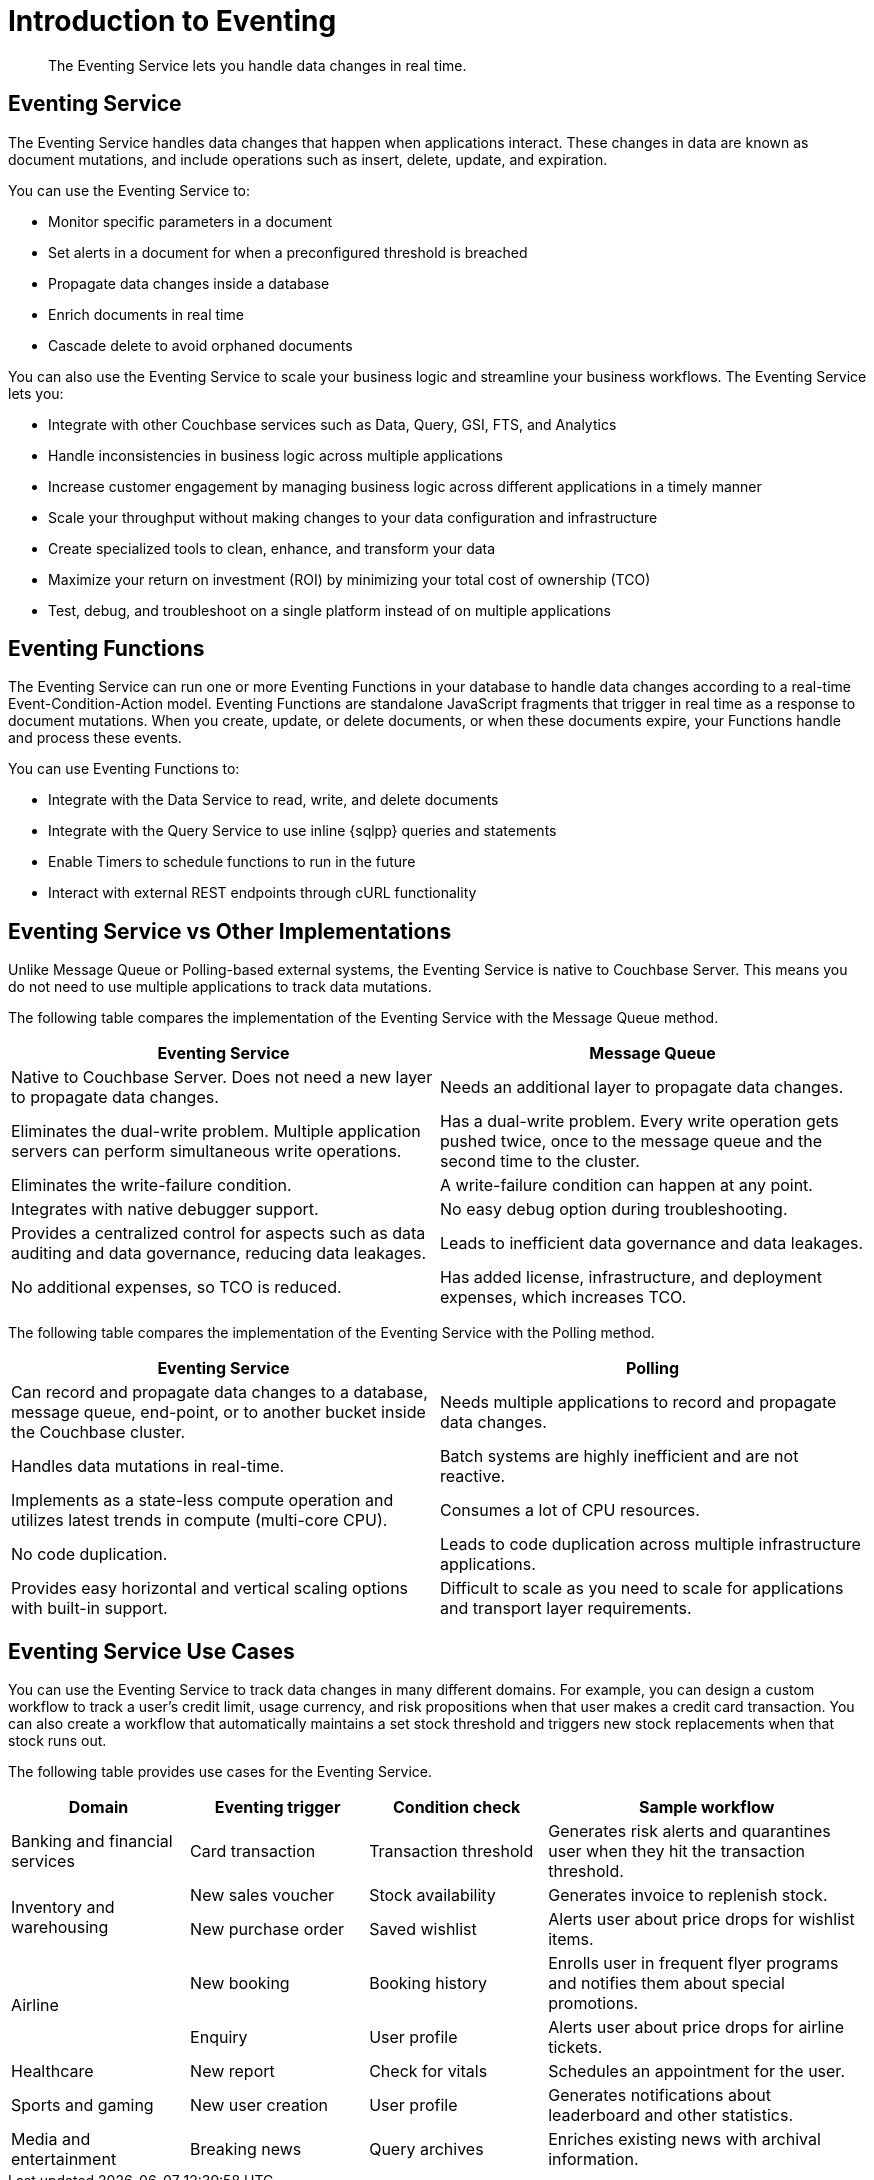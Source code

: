 = Introduction to Eventing
:description: The Eventing Service lets you handle data changes in real time.

[abstract]
{description}

== Eventing Service

The Eventing Service handles data changes that happen when applications interact. 
These changes in data are known as document mutations, and include operations such as insert, delete, update, and expiration.

You can use the Eventing Service to:

* Monitor specific parameters in a document
* Set alerts in a document for when a preconfigured threshold is breached
* Propagate data changes inside a database
* Enrich documents in real time
* Cascade delete to avoid orphaned documents

You can also use the Eventing Service to scale your business logic and streamline your business workflows.
The Eventing Service lets you:

* Integrate with other Couchbase services such as Data, Query, GSI, FTS, and Analytics
* Handle inconsistencies in business logic across multiple applications
* Increase customer engagement by managing business logic across different applications in a timely manner
* Scale your throughput without making changes to your data configuration and infrastructure
* Create specialized tools to clean, enhance, and transform your data
* Maximize your return on investment (ROI) by minimizing your total cost of ownership (TCO)
* Test, debug, and troubleshoot on a single platform instead of on multiple applications


== Eventing Functions

The Eventing Service can run one or more Eventing Functions in your database to handle data changes according to a real-time Event-Condition-Action model. 
Eventing Functions are standalone JavaScript fragments that trigger in real time as a response to document mutations.
When you create, update, or delete documents, or when these documents expire, your Functions handle and process these events.

You can use Eventing Functions to:

* Integrate with the Data Service to read, write, and delete documents
* Integrate with the Query Service to use inline {sqlpp} queries and statements
* Enable Timers to schedule functions to run in the future
* Interact with external REST endpoints through cURL functionality


== Eventing Service vs Other Implementations

Unlike Message Queue or Polling-based external systems, the Eventing Service is native to Couchbase Server.
This means you do not need to use multiple applications to track data mutations.

The following table compares the implementation of the Eventing Service with the Message Queue method.

[cols="50,50"]
|===
| Eventing Service | Message Queue

| Native to Couchbase Server. 
Does not need a new layer to propagate data changes.
| Needs an additional layer to propagate data changes.

| Eliminates the dual-write problem.
Multiple application servers can perform simultaneous write operations.
| Has a dual-write problem.
Every write operation gets pushed twice, once to the message queue and the second time to the cluster.

| Eliminates the write-failure condition.
| A write-failure condition can happen at any point.

| Integrates with native debugger support.
| No easy debug option during troubleshooting.

| Provides a centralized control for aspects such as data auditing and data governance, reducing data leakages.
| Leads to inefficient data governance and data leakages.

| No additional expenses, so TCO is reduced.
| Has added license, infrastructure, and deployment expenses, which increases TCO.
|===

The following table compares the implementation of the Eventing Service with the Polling method.

[cols="50,50"]
|===
| Eventing Service | Polling

| Can record and propagate data changes to a database, message queue, end-point, or to another bucket inside the Couchbase cluster.
| Needs multiple applications to record and propagate data changes.

| Handles data mutations in real-time.
| Batch systems are highly inefficient and are not reactive.

| Implements as a state-less compute operation and utilizes latest trends in compute (multi-core CPU).
| Consumes a lot of CPU resources.

| No code duplication.
| Leads to code duplication across multiple infrastructure applications.

| Provides easy horizontal and vertical scaling options with built-in support.
| Difficult to scale as you need to scale for applications and transport layer requirements.
|===


== Eventing Service Use Cases

You can use the Eventing Service to track data changes in many different domains. For example, you can design a custom workflow to track a user's credit limit, usage currency, and risk propositions when that user makes a credit card transaction.
You can also create a workflow that automatically maintains a set stock threshold and triggers new stock replacements when that stock runs out.

The following table provides use cases for the Eventing Service.

[cols="50,50,50,90"]
|===
| Domain | Eventing trigger | Condition check | Sample workflow

| Banking and financial services
| Card transaction
| Transaction threshold
| Generates risk alerts and quarantines user when they hit the transaction threshold.

.2+| Inventory and warehousing
| New sales voucher
| Stock availability
| Generates invoice to replenish stock.

| New purchase order
| Saved wishlist
| Alerts user about price drops for wishlist items.

.2+| Airline
| New booking
| Booking history
| Enrolls user in frequent flyer programs and notifies them about special promotions.

| Enquiry
| User profile
| Alerts user about price drops for airline tickets.

| Healthcare
| New report
| Check for vitals
| Schedules an appointment for the user.

| Sports and gaming
| New user creation
| User profile
| Generates notifications about leaderboard and other statistics.

| Media and entertainment
| Breaking news
| Query archives
| Enriches existing news with archival information.
|===